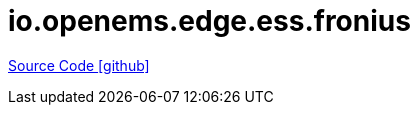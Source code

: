= io.openems.edge.ess.fronius

https://github.com/OpenEMS/openems/tree/develop/io.openems.edge.ess.fronius[Source Code icon:github[]]